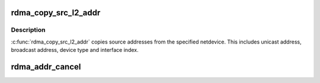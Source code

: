 .. -*- coding: utf-8; mode: rst -*-
.. src-file: drivers/infiniband/core/addr.c

.. _`rdma_copy_src_l2_addr`:

rdma_copy_src_l2_addr
=====================

.. c:function:: void rdma_copy_src_l2_addr(struct rdma_dev_addr *dev_addr, const struct net_device *dev)

    Copy netdevice source addresses

    :param dev_addr:
        Destination address pointer where to copy the addresses
    :type dev_addr: struct rdma_dev_addr \*

    :param dev:
        Netdevice whose source addresses to copy
    :type dev: const struct net_device \*

.. _`rdma_copy_src_l2_addr.description`:

Description
-----------

\ :c:func:`rdma_copy_src_l2_addr`\  copies source addresses from the specified netdevice.
This includes unicast address, broadcast address, device type and
interface index.

.. _`rdma_addr_cancel`:

rdma_addr_cancel
================

.. c:function:: void rdma_addr_cancel(struct rdma_dev_addr *addr)

    Cancel resolve ip request

    :param addr:
        Pointer to address structure given previously
        during \ :c:func:`rdma_resolve_ip`\ .
        \ :c:func:`rdma_addr_cancel`\  is synchronous function which cancels any pending
        request if there is any.
    :type addr: struct rdma_dev_addr \*

.. This file was automatic generated / don't edit.

